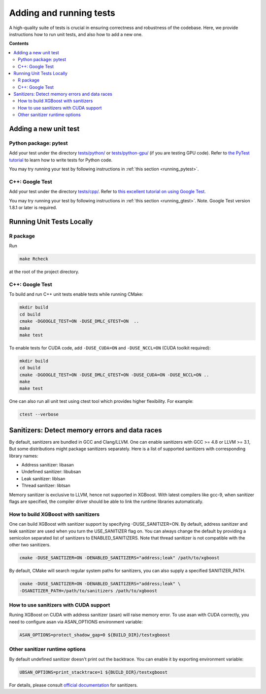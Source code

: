 ########################
Adding and running tests
########################

A high-quality suite of tests is crucial in ensuring correctness and robustness of the codebase. Here, we provide instructions how to run unit tests, and also how to add a new one.

**Contents**

.. contents::
  :backlinks: none
  :local:

**********************
Adding a new unit test
**********************

Python package: pytest
======================
Add your test under the directory `tests/python/ <https://github.com/dmlc/xgboost/tree/master/tests/python>`_ or `tests/python-gpu/ <https://github.com/dmlc/xgboost/tree/master/tests/python-gpu>`_ (if you are testing GPU code). Refer to `the PyTest tutorial <https://docs.pytest.org/en/latest/getting-started.html>`_ to learn how to write tests for Python code.

You may try running your test by following instructions in :ref:`this section <running_pytest>`.

C++: Google Test
================
Add your test under the directory `tests/cpp/ <https://github.com/dmlc/xgboost/tree/master/tests/cpp>`_. Refer to `this excellent tutorial on using Google Test <https://developer.ibm.com/articles/au-googletestingframework/>`_.

You may try running your test by following instructions in :ref:`this section <running_gtest>`. Note. Google Test version 1.8.1 or later is required.

**************************
Running Unit Tests Locally
**************************

.. _running_r_tests:

R package
=========
Run

.. code-block:: bash

  make Rcheck

at the root of the project directory.

.. _running_gtest:

C++: Google Test
================

To build and run C++ unit tests enable tests while running CMake:

.. code-block:: bash

  mkdir build
  cd build
  cmake -DGOOGLE_TEST=ON -DUSE_DMLC_GTEST=ON  ..
  make
  make test

To enable tests for CUDA code, add ``-DUSE_CUDA=ON`` and ``-DUSE_NCCL=ON`` (CUDA toolkit required):

.. code-block:: bash

  mkdir build
  cd build
  cmake -DGOOGLE_TEST=ON -DUSE_DMLC_GTEST=ON -DUSE_CUDA=ON -DUSE_NCCL=ON ..
  make
  make test

One can also run all unit test using ctest tool which provides higher flexibility. For example:

.. code-block:: bash

  ctest --verbose

***********************************************
Sanitizers: Detect memory errors and data races
***********************************************

By default, sanitizers are bundled in GCC and Clang/LLVM. One can enable sanitizers with
GCC >= 4.8 or LLVM >= 3.1, But some distributions might package sanitizers separately.
Here is a list of supported sanitizers with corresponding library names:

- Address sanitizer: libasan
- Undefined sanitizer: libubsan
- Leak sanitizer:    liblsan
- Thread sanitizer:  libtsan

Memory sanitizer is exclusive to LLVM, hence not supported in XGBoost.  With latest
compilers like gcc-9, when sanitizer flags are specified, the compiler driver should be
able to link the runtime libraries automatically.

How to build XGBoost with sanitizers
====================================
One can build XGBoost with sanitizer support by specifying -DUSE_SANITIZER=ON.
By default, address sanitizer and leak sanitizer are used when you turn the
USE_SANITIZER flag on.  You can always change the default by providing a
semicolon separated list of sanitizers to ENABLED_SANITIZERS.  Note that thread
sanitizer is not compatible with the other two sanitizers.

.. code-block:: bash

  cmake -DUSE_SANITIZER=ON -DENABLED_SANITIZERS="address;leak" /path/to/xgboost

By default, CMake will search regular system paths for sanitizers, you can also
supply a specified SANITIZER_PATH.

.. code-block:: bash

  cmake -DUSE_SANITIZER=ON -DENABLED_SANITIZERS="address;leak" \
  -DSANITIZER_PATH=/path/to/sanitizers /path/to/xgboost

How to use sanitizers with CUDA support
=======================================
Runing XGBoost on CUDA with address sanitizer (asan) will raise memory error.
To use asan with CUDA correctly, you need to configure asan via ASAN_OPTIONS
environment variable:

.. code-block:: bash

  ASAN_OPTIONS=protect_shadow_gap=0 ${BUILD_DIR}/testxgboost


Other sanitizer runtime options
===============================

By default undefined sanitizer doesn't print out the backtrace.  You can enable it by
exporting environment variable:

.. code-block::

  UBSAN_OPTIONS=print_stacktrace=1 ${BUILD_DIR}/testxgboost

For details, please consult `official documentation <https://github.com/google/sanitizers/wiki>`_ for sanitizers.
